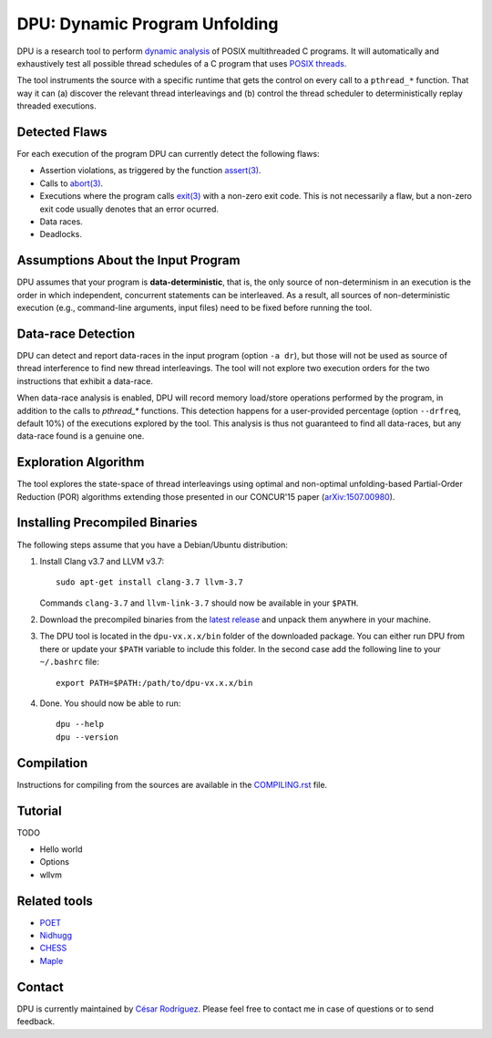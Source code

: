 
==============================
DPU: Dynamic Program Unfolding
==============================

DPU is a research tool to perform `dynamic analysis`_ of POSIX multithreaded C
programs. It will automatically and exhaustively test all possible thread
schedules of a C program that uses `POSIX threads`_.

The tool instruments the source with a specific runtime that gets the control on
every call to a ``pthread_*`` function. That way it can (a) discover the
relevant thread interleavings and (b) control the thread scheduler to
deterministically replay threaded executions.

.. _dynamic analysis : https://en.wikipedia.org/wiki/Dynamic_program_analysis
.. _POSIX threads: https://en.wikipedia.org/wiki/POSIX_Threads

Detected Flaws
==============

For each execution of the program DPU can currently detect the following flaws:

- Assertion violations, as triggered by the function `assert(3)`_.
- Calls to `abort(3)`_.
- Executions where the program calls `exit(3)`_ with a non-zero exit code. This
  is not necessarily a flaw, but a non-zero exit code usually denotes that an
  error ocurred.
- Data races.
- Deadlocks.

.. _assert(3) : http://man7.org/linux/man-pages/man3/assert.3.html
.. _abort(3) : http://man7.org/linux/man-pages/man3/abort.3.html
.. _exit(3) : http://man7.org/linux/man-pages/man3/exit.3.html

Assumptions About the Input Program
===================================

DPU assumes that your program is **data-deterministic**, that is, the only
source of non-determinism in an execution is the order in which independent,
concurrent statements can be interleaved.  As a result, all sources of
non-deterministic execution (e.g., command-line arguments, input files) need to
be fixed before running the tool.

Data-race Detection
===================

DPU can detect and report data-races in the input program (option ``-a dr``),
but those will not be used as source of thread interference to find new thread
interleavings.  The tool will not explore two execution orders for the two
instructions that exhibit a data-race.

When data-race analysis is enabled, DPU will record memory load/store operations
performed by the program, in addition to the calls to `pthread_*` functions.
This detection happens for a user-provided percentage (option ``--drfreq``,
default 10%) of the executions explored by the tool. This analysis is thus not
guaranteed to find all data-races, but any data-race found is a genuine one.

Exploration Algorithm
=====================

The tool explores the state-space of thread interleavings using optimal and
non-optimal unfolding-based Partial-Order Reduction (POR) algorithms extending
those presented in our CONCUR'15 paper (`arXiv:1507.00980`_).

.. _arXiv:1507.00980 : https://arxiv.org/abs/1507.00980


Installing Precompiled Binaries
===============================

The following steps assume that you have a Debian/Ubuntu distribution:

1. Install Clang v3.7 and LLVM v3.7::

    sudo apt-get install clang-3.7 llvm-3.7

   Commands ``clang-3.7`` and ``llvm-link-3.7`` should now be available in
   your ``$PATH``.

2. Download the precompiled binaries from the `latest release`_ and unpack them
   anywhere in your machine.

3. The DPU tool is located in the ``dpu-vx.x.x/bin`` folder of the
   downloaded package. You can either run DPU from there or update your
   ``$PATH`` variable to include this folder. In the second case add the
   following line to your ``~/.bashrc`` file::

    export PATH=$PATH:/path/to/dpu-vx.x.x/bin

4. Done. You should now be able to run::

    dpu --help
    dpu --version

.. _latest release : https://github.com/cesaro/dpu/releases/latest

Compilation
===========

Instructions for compiling from the sources are available in the
`<COMPILING.rst>`__ file.

Tutorial
========

TODO

- Hello world
- Options
- wllvm

Related tools
=============

- `POET <https://github.com/marcelosousa/poet/>`__
- `Nidhugg <https://github.com/nidhugg/nidhugg>`__
- `CHESS <http://research.microsoft.com/chess/>`__
- `Maple <https://github.com/jieyu/maple>`__


Contact
=======

DPU is currently maintained by 
`César Rodríguez <http://lipn.univ-paris13.fr/~rodriguez/>`__.
Please feel free to contact me in case of questions or to send feedback.
